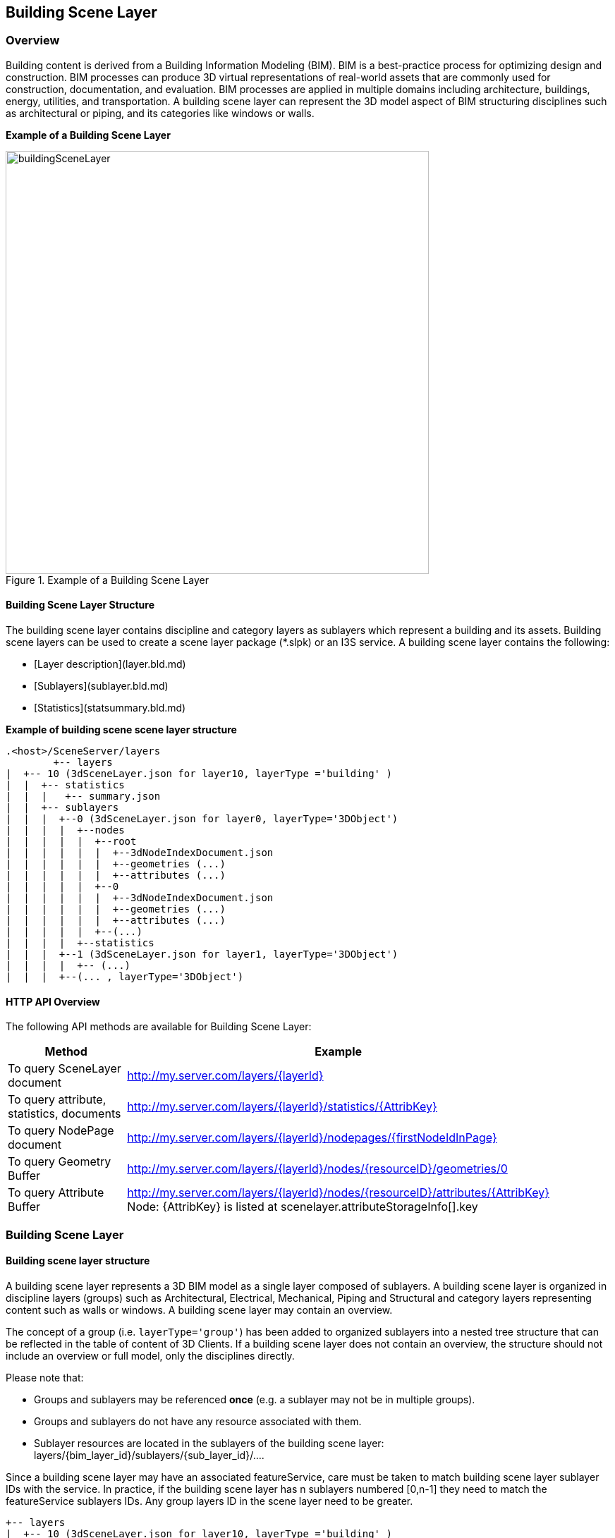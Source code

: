 == Building Scene Layer

=== Overview

Building content is derived from a Building Information Modeling (BIM). BIM is a best-practice process for optimizing 
design and construction. BIM processes can produce 3D virtual representations of real-world assets that are commonly 
used for construction, documentation, and evaluation. BIM processes are applied in multiple domains including architecture, 
buildings, energy, utilities, and transportation. A building scene layer can represent the 3D model aspect of BIM structuring 
disciplines such as architectural or piping, and its categories like windows or walls.

*Example of a Building Scene Layer*

[#img_buildingSceneLayer,reftext='{figure-caption} {counter:figure-num}']
.Example of a Building Scene Layer
image::images/buildingSceneLayer.png[width=600,align="center"]

==== Building Scene Layer Structure

The building scene layer contains discipline and category layers as sublayers which represent a building and its assets. 
Building scene layers can be used to create a scene layer package (*.slpk) or an I3S service. A building scene layer contains 
the following:

- [Layer description](layer.bld.md)
- [Sublayers](sublayer.bld.md)
- [Statistics](statsummary.bld.md)

*Example of building scene scene layer structure*

```
.<host>/SceneServer/layers
	+-- layers
|  +-- 10 (3dSceneLayer.json for layer10, layerType ='building' )
|  |  +-- statistics
|  |  |   +-- summary.json
|  |  +-- sublayers
|  |  |  +--0 (3dSceneLayer.json for layer0, layerType='3DObject')
|  |  |  |  +--nodes
|  |  |  |  |  +--root
|  |  |  |  |  |  +--3dNodeIndexDocument.json
|  |  |  |  |  |  +--geometries (...)
|  |  |  |  |  |  +--attributes (...)
|  |  |  |  |  +--0
|  |  |  |  |  |  +--3dNodeIndexDocument.json
|  |  |  |  |  |  +--geometries (...)
|  |  |  |  |  |  +--attributes (...)
|  |  |  |  |  +--(...)
|  |  |  |  +--statistics
|  |  |  +--1 (3dSceneLayer.json for layer1, layerType='3DObject')
|  |  |  |  +-- (...)
|  |  |  +--(... , layerType='3DObject')
```
==== HTTP API Overview

The following API methods are available for Building Scene Layer:

[width="90%",options="header"]
|===
|Method|Example
|To query SceneLayer document|http://my.server.com/layers/{layerId}
|To query attribute, statistics, documents|http://my.server.com/layers/{layerId}/statistics/{AttribKey} 
|To query  NodePage  document|http://my.server.com/layers/{layerId}/nodepages/{firstNodeIdInPage} 
|To query  Geometry  Buffer|http://my.server.com/layers/{layerId}/nodes/{resourceID}/geometries/0 
|To query  Attribute  Buffer|http://my.server.com/layers/{layerId}/nodes/{resourceID}/attributes/{AttribKey}  Node:  {AttribKey}  is listed at  scenelayer.attributeStorageInfo[].key 
|===

=== Building Scene Layer

==== Building scene layer structure

A building scene layer represents a 3D BIM model as a single layer composed of sublayers. A building scene layer is 
organized in discipline layers (groups) such as Architectural, Electrical, Mechanical, Piping and Structural and category 
layers representing content such as walls or windows. A building scene layer may contain an overview.

The concept of a group (i.e. `layerType='group'`) has been added to organized sublayers into a nested tree structure 
that can be reflected in the table of content of 3D Clients. If a building scene layer does not contain an overview, 
the structure should not include an overview or full model, only the disciplines directly.

Please note that:

- Groups and sublayers may be referenced **once** (e.g. a sublayer may not be in multiple groups).
- Groups and sublayers do not have any resource associated with them.
- Sublayer resources are located in the sublayers of the building scene layer: layers/{bim_layer_id}/sublayers/{sub_layer_id}/....

Since a building scene layer may have an associated featureService, care must be taken to match building scene layer 
sublayer IDs with the service. In practice, if the building scene layer has n sublayers numbered [0,n-1] they need to 
match the featureService sublayers IDs. Any group layers ID in the scene layer need to be greater.

``` 
+-- layers
|  +-- 10 (3dSceneLayer.json for layer10, layerType ='building' )
|  |  +-- statistics
|  |  |   +-- summary.json
|  |  +-- sublayers
|  |  |  +--0 (3dSceneLayer.json for layer0, layerType='3DObject')
|  |  |  |  +--nodes
|  |  |  |  |  +--0
|  |  |  |  |  |  +--3dNodeIndexDocument.json
|  |  |  |  |  |  +--geometries (...)
|  |  |  |  |  |  +--attributes (...)
|  |  |  |  |  +--1
|  |  |  |  |  |  +--3dNodeIndexDocument.json
|  |  |  |  |  |  +--geometries (...)
|  |  |  |  |  |  +--attributes (...)
|  |  |  |  |  +--(...)
|  |  |  |  +--statistics
|  |  |  +--1 (3dSceneLayer.json for layer1, layerType='3DObject')
|  |  |  |  +-- (...)
|  |  |  +--(... , layerType='3DObject')

```

==== Building scene layer service:
The service definition is identical to other scene layer service definitions and will list a single layer (the BIM layer) e.g:
``` js
{
  "serviceName" : "Esri Campus",
  "serviceVersion" : "1.6"
  "supportedBindings" : "REST"
  "layers":
  [
    {
     "id" : 10,
     "layerType" : "Building"
     // ... 
     // building scene layer JSON definitions (see example below)
     // ...
    }
  ]
}
```

==== Notes on _City_ scale building scene layer:

Building scene layer is not envisioned to represent many buildings (e.g. a city). In this case, a single `3DObject` 
layer will be used as a placeholder to visualize and select individual building scene layers. Once a building is selected, 
its matching building scene layer will be open.

**Edits**
- group/layer names **must be unique**. 
- capabilities that have been removed
  - `sublayers.href` and `groups.href` have been removed in favor of IDs
  - Removed `fullExtent` from `group` object
- Added backed `modelName`.
- Added statistics

**TBD**
- Update portal item JSON with mapping between FeatureServer layer ids and BIM SL id !?

==== Related:

[bld::statsummary](statsummary.bld.md)

==== Properties

[width="90%",options="header"]
|===
| Property | Type | Description 
| **id** | integer | Identifier for the layer. Building scene layer id is not in the same namespace as sublayer id. **Important**: clients should **not** assume it will be `0`.
| **name** | string | Layer name.
| **version** | string | Version of building scene layer.
| alias | string | Alias of the layer name. Can be empty if alias and name are identical.
| **layerType** | string | <div>Must be:<ul><li>`Building`</li></ul></div>
| description | string | Description for the layer.
| copyrightText | string | Copyright information to be displayed.
| **fullExtent** | [fullExtent](fullExtent.cmn.md) | 3d extent. If `layer.fullExtent.spatialReference` is specified, it **must** match `layer.spatialReference`.
| **spatialReference** | [spatialReference](spatialReference.cmn.md) | The spatialReference of the layer including the vertical coordinate system. WKT is included to support custom spatial references.
| heightModelInfo | [heightModelInfo](heightModelInfo.cmn.md) | An object containing the vertical coordinate system information.
| **sublayers** | [sublayer](sublayer.bld.md)[] | List of sublayers or group of sublayers.
| filters | [filter](filter.bld.md)[] | Array of filters defined for the building scene layer.
| activeFilterID | string | Global ID, filter ID of the currently active filter for the building scene layer.
| statisticsHRef | string | url to statistic summary for the BIM layer. [statistics/summary.json](statsummary.md)
|===

*Note: properties in **bold** are required*

==== Examples 

===== Example: Building Scene Layer 

```json
 {
  "id": 10,
  "name": "esri_campus",
  "layerType": "Building",
  "alias": "Esri Campus 2018",
  "version": "1.6",
  "spatialReference": {
    "wkid": 4326,
    "latestWkid": 4326
  },
  "fullExtent": {
    "xmin": -117.855689264791,
    "ymin": 32.5702577626442,
    "xmax": -116.87086222794,
    "ymax": 34.1460567673275,
    "zmin": 0.1,
    "zmax": 50.0,
    "spatialReference": {
      "wkid": 4326,
      "latestWkid": 4326
    }
  },
  "statisticsHRef": "statistics/summary",
  "sublayers": [

    {
      "id": 0,
      "layerType": "3DObject",
      "name": "overview",
      "alias": "External shell",
      "modelName": "Overview",
      "visibility": true
    },
    {
      "id": 200,
      "layerType": "group",
      "name": "full_model",
      "alias": "Model Complet",
      "modelName": "FullModel",
      "visibility": true,
      "sublayers": [
        {
          "id": 210,
          "layerType": "group",
          "name": "architectural",
          "alias": "Elements d'architecture",
          "modelName": "Architectural",
          "visibility": true,
          "sublayers": [
            {
              "id": 1,
              "layerType": "3DObject",
              "name": "walls",
              "alias": "Murs porteurs",
              "modelName": "Architectural",
              "visibility": false
            },
            {
              "id": 2,
              "layerType": "3DObject",
              "name": "roofs",
              "modelName": "Architectural",
              "alias": "Toiture exterieures",
              "visibility": true
            }
          ]
        },
        {
          "id": 220,
          "layerType": "group",
          "name": "piping",
          "alias": "Tuyauterie",
          "modelName": "Piping",
          "visibility": true,
          "sublayers": [
            {
              "id": 3,
              "layerType": "3DObject",
              "name": "small_pipes",
              "modelName": "Piping",

              "alias": "Petits tuyaux",
              "visibility": true
            },
            {
              "id": 4,
              "layerType": "3DObject",
              "name": "big_pipes",
              "alias": "Conduits (large)",
              "modelName": "Piping",
              "visibility": true
            }
          ]
        }
      ]
    }
  ]
}
 
```

===== Example: Building Scene Layer without overview 

```json
 {
    "id": 0,
    "name": "11 Jay St - 2015",
    "layerType": "Building",
    "alias": "11 Jay St - 2015",
    "version": "1.6",
    "spatialReference": {
        "wkid": 2875,
        "latestWkid": 2875
    },
    "fullExtent": {
        "xmin": 6275739.750599888153,
        "ymin": 2329145.64472599281,
        "xmax": 6275810.25458117947,
        "ymax": 2329220.688075052574,
        "spatialReference": {
            "wkid": 4326,
            "latestWkid": 4326,
            "vcsWkid": 5703,
            "latestVcsWkid": 5703
        },
        "zmin": 396.6794973805014,
        "zmax": 412.033626022210115
    },
    "sublayers": [
        {
            "id": 1,
            "layerType": "3DObject",
            "name": "ElectricalFixtures",
            "alias": "ElectricalFixtures",
            "modelName": "ElectricalFixtures",
            "discipline": "Electrical",
            "visibility": true
        },
        {
            "id": 2,
            "layerType": "3DObject",
            "name": "LightingFixtures",
            "alias": "LightingFixtures",
            "modelName": "LightingFixtures",
            "discipline": "Electrical",
            "visibility": true
        },
        {
            "id": 3,
            "layerType": "3DObject",
            "name": "DuctFitting",
            "alias": "DuctFitting",
            "modelName": "DuctFitting",
            "discipline": "Mechanical",
            "visibility": true
        },
        {
            "id": 4,
            "layerType": "3DObject",
            "name": "Ducts",
            "alias": "Ducts",
            "modelName": "Ducts",
            "discipline": "Mechanical",
            "visibility": true
        },
        {
            "id": 5,
            "layerType": "3DObject",
            "name": "MechanicalEquipment",
            "alias": "MechanicalEquipment",
            "modelName": "MechanicalEquipment",
            "discipline": "Mechanical",
            "visibility": true
        }
    ]
} 
```

=== Defining the Full Extent for a Building Scene Layer

This class allows the applicatin to define the full geographic extent (x,y,z) of the building scene layer.

==== Related:

Class Layer (bld) [bld::layer](layer.bld.md)

==== Properties

[width="90%",options="header"]
|===
| Property | Type | Description 
| spatialReference | [spatialReference](spatialReference.cmn.md) | An object containing the WKID or WKT identifying the spatial reference of the layer's geometry. 
| **xmin** | number | left 
| **xmax** | number | right 
| **ymin** | number | bottom 
| **ymax** | number | top 
| **zmin** | number | lowest elevation 
| **zmax** | number | highest elevation 
|===

*Note: properties in **bold** are required*

==== Example: Building Scene Layer 

```json
 {
  "xmin": -117.855689264791,
  "ymin": 32.5702577626442,
  "xmax": -116.87086222794,
  "ymax": 34.1460567673275,
  "zmin": 0.1,
  "zmax": 50.0,
  "spatialReference": {
    "wkid": 4326,
    "latestWkid": 4326
  }
} 
```

=== Building Scene Layer Sublayer

A building scene layer is composed of an overview and the full model containing discipline and category layer. These layer types are represented as sublayers. A sublayer may contain other layers or sublayers (i.e `group`) to form a nested structure.

==== Related:

Class layer (bld) [bld::sublayer](sublayer.bld.md), [bld::layer](layer.bld.md)

==== Properties

[width="90%",options="header"]
|===
| Property | Type | Description
| **id** | integer | Identifier for this item. **IF** `layerType != 'group'`, resources will be at `/layers/{bim_layer_id}/sublayers/{this.id}/...` 
| **name** | string | Layer name. **Must be unique** per building scene layer 
| alias | string | Alias of the layer name. Can be empty if alias and name are identical. 
| discipline | string | Semantic for work discipline groups which refine the user experience. <div>Possible values are:<ul><li>`Mechanical`</li><li>`Architectural`</li><li>`Piping`</li><li>`Electrical`</li><li>`Structural`</li></ul></div> 
| modelName | string | A fixed string of sublayer information. Used by client applications to define specific behavior for the modelName. See [list of defined modelNames](subLayerModelName.md) for sublayers. 
| **layerType** | string | <div>Possible values are:<ul><li>`group`</li><li>`3DObject`</li><li>`Point`</li></ul></div> 
| visibility | boolean | Visibility of the sublayer. Default is `true` 
| sublayers | [sublayer](sublayer.bld.md)[] | Sublayers contained in this layer.
|===

*Note: properties in **bold** are required*

==== Examples 

===== Example: Building Scene Layer simple group 

```json
 {
  "id": 100,
  "layerType": "group",
  "name": "architectural",
  "alias": "Architecture",
  "modelName": "Architectural",
  "visibility": true,
  "sublayers": [
    {
      "id": 0,
      "layerType": "3DObject",
      "name": "stairs",
      "alias": "Escaliers",
      "visibility": true
    },
    {
      "id": 1,
      "layerType": "3DObject",
      "name": "roof",
      "alias": "Toitures",
      "visibility": true
    }
  ]
} 
```

===== Example: Building Scene Layer simple group with Point sublayer 

```json
 {
  "id": 100,
  "layerType": "group",
  "name": "architectural",
  "alias": "Architecture",
  "modelName": "Architectural",
  "visibility": true,
  "sublayers": [
    {
      "id": 1,
      "layerType": "3DObject",
      "name": "Casework",
      "alias": "Casework",
      "modelName": "Casework",
      "discipline": "Architectural",
      "visibility": true
    },
    {
      "id": 2,
      "layerType": "Point",
      "name": "LocationPoints",
      "alias": "LocationPoints",
      "modelName": "LocationPoints",
      "discipline": "Architectural",
      "visibility": true
    }
  ]
} 
```

=== Building scene layer Statistics

Statistics for all building scene layer sublayers. Captures statistical information for each field in the building scene layer and the sublayers containing this fields.

==== Related:

[bld::layer](layer.bld.md)

==== Properties

[width="90%",options="header"]
|===
| Property | Type | Description
| --- | --- | ---
| **summary** | [attributestats](attributestats.bld.md)[] | Per-attribute statistics for all sublayers
|===

*Note: properties in **bold** are required*

==== Examples 

===== Example: Building Scene Layer statistics 

```json
 {
  "summary": [
    {
      "fieldName": "floor",
      "label": "Etage",
      "mostFrequentValues": [
        1,
        2,
        5,
        4
      ],
      "subLayerIds": [
        0,
        2,
        3,
        5,
        6,
        10
      ]
    },
    {
      "fieldName": "fournitures",
      "label": "Meuble interieur",
      "mostFrequentValues": [
        "chair",
        "table",
        "cubicle",
        "boxes"
      ],
      "subLayerIds": [
        10,
        4,
        5
      ]
    },
    {
      "fieldName": "diameter",
      "label": "Diametre de conduit",
      "min": 0.2566,
      "max": 2.256,
      "subLayerIds": [
        3,
        5
      ]
    }
  ]
} 
```

=== Building scene layer attribute statistics (attributestats)

Concatenated attribute statistics. If needed, the type of the attribute (string or number) may be inferred from `mostFrequentValues` and/or `min`/`max` fields.

==== Related:

[bld::statsummary](statsummary.bld.md)

==== Properties

[width="90%",options="header"]
|===
| Property | Type | Description
| **fieldName** | string | Name of the field.
| label | string | Label of the field name. If label is empty, the label and fieldName are identical.
| modelName | string | A fixed string of building information, similar to a filter. Used by client applications to define specific behavior for the modelName. The [default filter types](description/defaultFilterTypes.bld.0106.md) define the modelName for the attribute statistics.<div>Possible values are:<ul><li>`category`</li><li>`family`</li><li>`familyType`</li><li>`bldgLevel`</li><li>`createdPhase`</li><li>`demolishedPhase`</li><li>`discipline`</li><li>`assemblyCode`</li><li>`omniClass`</li><li>`systemClassifications`</li><li>`systemType`</li><li>`systemName`</li><li>`systemClass`</li><li>`custom`</li></ul></div>
| min | number | Minimum value. Numeric attributes only.
| max | number | Maximum value. Numeric attributes only.
| mostFrequentValues | integer[0:256], string[0:256] | Most frequent value, if applicable for this attribute. Truncated to 256 entries.
| **subLayerIds** | integer[] | List of sublayers where this attribute may be found.
|===

*Note: properties in **bold** are required*

==== Examples 

===== Example: `String` attribute with `modelName` to specify filterable semantic 

```json
 {
  "fieldName": "fournitures",
  "label": "Meuble interieur",
  "modelName": "custom",
  "mostFrequentValues": [
    "chair",
    "table",
    "cubicle",
    "boxes"
  ],
  "subLayerIds": [
    10,
    4,
    5
  ]
} 
```

===== Example: `Integral` attribute with `modelName` to specify filterable semantic  

```json
 {
  "fieldName": "floor",
  "label": "Etages",
  "modelName": "bldgLevel",
  "mostFrequentValues": [
    1,
    2,
    3
  ],
  "subLayerIds": [
    10,
    15
  ]
} 
```

===== Example: `Float` attribute 

```json
 {
  "fieldName": "diameter",
  "label": "Diametre de conduit",
  "min": 0.2566,
  "max": 2.256,
  "subLayerIds": [
    3,
    5
  ]
} 
```

=== Filter

The filter object can be applied to a building scene layer. Filter allows client applications to reduce the drawn elements of a building to specific types and values.

==== Related:

[bld::layer](layer.bld.md)

==== Properties

[width="90%",options="header"]
|===
| Property | Type | Description 
| **id** | string | Global ID as unique identifier of the filter. 
| **name** | string | Name of the filter. 
| **description** | string | Description of the filter. 
| isDefaultFilter | boolean | Indicates if a filter is the default filter. Clients use the default filter to show the current state of a building. For example, if 'created' is the default filter, all elements in the 'created' phases are drawn, while elements in the 'demolished' phases are invisible.  The default filter is not shown in the UI and does not have Authoring Info. (Can build specific UI for this filter) 
| isVisible | boolean | Defines if a filter is visible within the client application. Used to exclude filters that are overwritten from a group of filters shown in the client application. 
| **filterBlocks** | [filterBlock](filterBlock.bld.md)[1:] | Array of filter blocks defining the filter. A filter contains at least one filter block. 
| filterAuthoringInfo | [filterAuthoringInfo](filterAuthoringInfo.bld.md) | Authoring Info used to generate user interface for authoring clients.
|===

*Note: properties in **bold** are required*

==== Examples 

===== Example: Building Scene Layer 

```json
 {
  "id": "6339E293-B52E-4F49-899A-E177DEC0D644",
  "name": "Default",
  "description": "Filter by all created phases.",
  "isDefaultFilter": true,
  "isVisible": false,
  "filterBlocks": [
    {
      "title": "Created Phase 1",
      "filterMode": {
        "type": "solid"
      },
      "filterExpression": "CreatedPhase=1"
    }
  ]
} 
```

=== Filter Block (filterBlock)

A filter block defines what elements will be filtered with a specific filter mode.  To ensure performance on client applications, it is not recommended to declare multiple filter blocks with the same filter mode. Filter blocks are contained in a filter for a building scene layer. Each filter includes at least one filter block.

==== Related:

[bld::filter](filter.bld.md)

==== Properties

[width="90%",options="header"]
|===
| Property | Type | Description 
| **title** | string | Title of the filter block. 
| **filterMode** | [filterMode](filterMode.bld.md) | Filter mode defines how features are drawn. For example, the filter mode of a filter can be solid or wire frame. 
| **filterExpression** | string | Filter query expression for a building scene layer.
|===

*Note: properties in **bold** are required*

==== Examples 

===== Example: Filter block 

```json
 {
  "title": "Created Phase 1",
  "filterMode": {
    "type": "solid"
  },
  "filterExpression": "CreatedPhase=1"
} 
```

=== Filter Authoring Info for building scene layer (filterAuthoringInfo)

The filter authoring info object contains metadata about the authoring process for creating a filter object. This allows the authoring client to save specific, overridable settings.  The next time it is accessed with an authoring client, the selections are remembered. Non-authoring clients can ignore it.

==== Related:

[bld::filter](filter.bld.md)

==== Properties

[width="90%",options="header"]
|===
| Property | Type | Description
| **type** | string | Declares type or filter authoring info.<div>Must be:<ul><li>`checkbox`: Client UI with checkbox representation for each filter type and filter value.</li></ul></div>
| **filterblocks** | [filterBlockAuthoringInfo](filterBlockAuthoringInfo.bld.md)[] | Array of filter block authoring info.
|===

*Note: properties in **bold** are required*

==== Examples 

===== Example: Building Scene Layer filter authoring info 

```json
 {
  "type": "checkbox",
  "filterblocks": [
    {
      "filterTypes": [
        {
          "filterType": "BldgLevel",
          "filterValues": [
            "3"
          ]
        },
        {
          "filterType": "CreatedPhase",
          "filterValues": [
            "1"
          ]
        }
      ]
    }
  ]
} 
```

=== Filter Authoring Info for Filter Blocks (filterBlockAuthoringInfo)

The filter authoring info object contains metadata about the authoring process for creating a filter block object. This allows the authoring client to save specific, overridable settings.  The next time it is accessed via an authoring client, their selections are remembered. Non-authoring clients can ignore it.

==== Related:

[bld::filterAuthoringInfo](filterAuthoringInfo.bld.md)

==== Properties

[width="90%",options="header"]
|===
| Property | Type | Description 
| **filterTypes** | [filterType](filterType.bld.md)[] | Array of defined filter types. Each filter type has an array of filter values.
|===

*Note: properties in **bold** are required*

==== Examples 

===== Example: Building Scene Layer filter block authoring info 

```json
 {
  "filterTypes": [
    {
      "filterType": "BldgLevel",
      "filterValues": [
        "3"
      ]
    },
    {
      "filterType": "CreatedPhase",
      "filterValues": [
        "1"
      ]
    }
  ]
} 
```

=== Filter Type (filterType)

The file authoring information for a filter, including the filter type and its value settings.

==== Related:

[bld::filterBlockAuthoringInfo](filterBlockAuthoringInfo.bld.md)

==== Properties

[width="90%",options="header"]
|===
| Property | Type | Description
| **filterType** | string | Represents the filter type name. Name is a unique identifier.
| **filterValues** | string[], integer[], number[] | Array of filter values. Filter values are the attributes that can be stored for individual fields in a layer.
|===

*Note: properties in **bold** are required*

==== Examples 

===== Example: Building Scene Layer filter type 

```json
 {
  "filterType": "CreatedPhase",
  "filterValues": [
    "1"
  ]
} 
```

